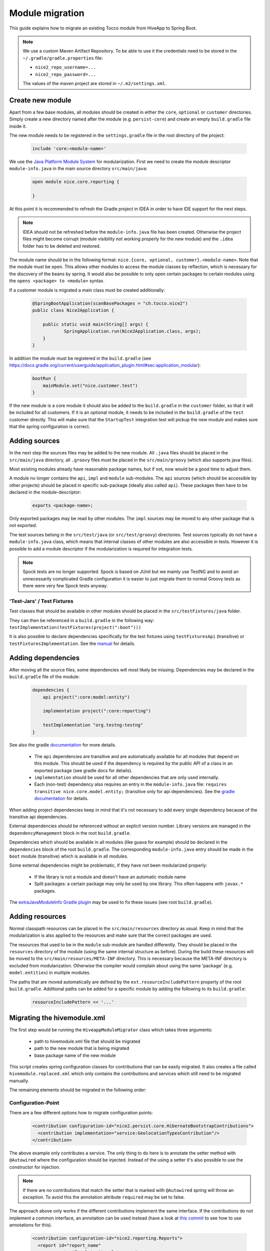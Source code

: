 Module migration
================

This guide explains how to migrate an existing Tocco module from HiveApp to Spring Boot.

.. note::

    We use a custom Maven Artifact Repository. To be able to use it the credentials need to be stored
    in the ``~/.gradle/gradle.properties`` file:

    * ``nice2_repo_username=...``
    * ``nice2_repo_password=...``

    The values of the maven project are stored in ``~/.m2/settings.xml``.

Create new module
-----------------

Apart from a few base modules, all modules should be created in either the ``core``, ``optional`` or ``customer``
directories. Simply create a new directory named after the module (e.g. ``persist-core``) and create an empty
``build.gradle`` file inside it.

The new module needs to be registered in the ``settings.gradle`` file in the root directory of the project:

  .. code-block:: text

    include 'core:<module-name>'

We use the `Java Platform Module System <https://www.oracle.com/corporate/features/understanding-java-9-modules.html>`_
for modularization. First we need to create the module descriptor ``module-info.java`` in the main source directory
``src/main/java``:

  .. code-block:: java

    open module nice.core.reporting {

    }

At this point it is recommended to refresh the Gradle project in IDEA in order to have IDE support for the next steps.

.. note::

    IDEA should not be refreshed before the ``module-info.java`` file has been created. Otherwise the project files
    might become corrupt (module visibility not working properly for the new module) and the ``.idea`` folder has to be
    deleted and restored.

The module name should be in the following format: ``nice.{core, optional, customer}.<module-name>``. Note that the module
must be ``open``. This allows other modules to access the module classes by reflection, which is necessary for
the discovery of the beans by spring. It would also be possible to only open certain packages to certain modules
using the ``opens <package> to <module>`` syntax.

If a customer module is migrated a main class must be created additionally:

  .. code-block:: java

    @SpringBootApplication(scanBasePackages = "ch.tocco.nice2")
    public class Nice2Application {

    	public static void main(String[] args) {
    		SpringApplication.run(Nice2Application.class, args);
    	}
    }

In addition the module  must be registered in the ``build.gradle`` (see `https://docs.gradle.org/current/userguide/application_plugin.html#sec:application_modular <https://docs.gradle.org/current/userguide/application_plugin.html#sec:application_modular>`_):

  .. code-block:: groovy

    bootRun {
        mainModule.set("nice.customer.test")
    }

If the new module is a core module it should also be added to the ``build.gradle`` in the ``customer`` folder, so
that it will be included for all customers.
If it is an optional module, it needs to be included in the ``build.gradle`` of the ``test`` customer directly.
This will make sure that the ``StartupTest`` integration test will pickup the new module and makes sure that
the spring configuration is correct.

Adding sources
--------------

In the next step the sources files may be added to the new module. All ``.java`` files should be placed in the
``src/main/java`` directory, all ``.groovy`` files must be placed in the ``src/main/groovy`` (which also supports
java files).

Most existing modules already have reasonable package names, but if not, now would be a good time to adjust them.

A module no longer contains the ``api``, ``impl`` and ``module`` sub-modules.
The ``api`` sources (which should be accessible by other projects) should be placed in specific sub-package
(ideally also called ``api``). These packages then have to be declared in the module-descriptor:

  .. code-block:: java

    exports <package-name>;

Only exported packages may be read by other modules.
The ``impl`` sources may be moved to any other package that is not exported.

The test sources belong in the ``src/test/java`` (or ``src/test/groovy``) directories. Test sources typically
do not have a ``module-info.java`` class, which means that internal classes of other modules are also accessible
in tests. However it is possible to add a module descriptor if the modularization is required for integration tests.

.. note::

    Spock tests are no longer supported. Spock is based on JUnit but we mainly use TestNG and to avoid
    an unnecessarily complicated Gradle configuration it is easier to just migrate them to normal Groovy tests
    as there were very few Spock tests anyway.

'Test-Jars' / Test Fixtures
^^^^^^^^^^^^^^^^^^^^^^^^^^^

Test classes that should be available in other modules should be placed in the ``src/testFixtures/java``
folder.

They can then be referenced in a ``build.gradle`` in the following way: ``testImplementation(testFixtures(project(":boot")))``

It is also possible to declare dependencies specifically for the test fixtures using ``testFixturesApi`` (transitive)
or ``testFixturesImplementation``.
See the `manual <https://docs.gradle.org/current/userguide/java_testing.html#sec:java_test_fixtures>`_ for details.

Adding dependencies
-------------------

After moving all the source files, some dependencies will most likely be missing.
Dependencies may be declared in the ``build.gradle`` file of the module:

  .. code-block:: groovy

    dependencies {
        api project(":core:model:entity")

        implementation project(":core:reporting")

        testImplementation "org.testng:testng"
    }

See also the gradle `documentation <https://docs.gradle.org/current/userguide/java_library_plugin.html>`_ for more details.

    * The ``api`` dependencies are transitive and are automatically available for all modules that depend on this module.
      This should be used if the dependency is required by the public API of a class in an exported package (see gradle docs for details).

    * ``implementation`` should be used for all other dependencies that are only used internally.

    * Each (non-test) dependency also requires an entry in the ``module-info.java`` file:
      ``requires transitive nice.core.model.entity;`` (transitive only for api dependencies). See the `gradle documentation <https://docs.gradle.org/current/userguide/java_library_plugin.html#sec:java_library_modular>`_
      for details.

When adding project dependencies keep in mind that it's not necessary to add every single dependency because
of the transitive api dependencies.

External dependencies should be referenced without an explicit version number. Library versions are managed in the ``dependencyManagement`` block
in the root ``build.gradle``.

Dependencies which should be available in all modules (like guava for example) should be declared in the
``dependencies`` block of the root ``build.gradle``. The corresponding ``module-info.java`` entry
should be made in the ``boot`` module (transitive) which is available in all modules.

Some external dependencies might be problematic, if they have not been modularized properly:

    * If the library is not a module and doesn't have an automatic module name
    * Split packages: a certain package may only be used by one library. This often happens with ``javax.*`` packages.

The `extraJavaModuleInfo Gradle plugin <https://github.com/jjohannes/extra-java-module-info>`_ may be used to fix these issues (see root ``build.gradle``).

Adding resources
----------------

Normal classpath resources can be placed in the ``src/main/resources`` directory as usual. Keep in mind that the
modularization is also applied to the resources and make sure that the correct packages are used.

The resources that used to be in the ``module`` sub-module are handled differently. They should be placed
in the ``resources`` directory of the module (using the same internal structure as before).
During the build these resources will be moved to the ``src/main/resources/META-INF`` directory. This is necessary
because the META-INF directory is excluded from modularization. Otherwise the compiler would complain about
using the same 'package' (e.g. ``model.entities``) in multiple modules.

The paths that are moved automatically are defined by the ``ext.resourceIncludePattern`` property of the root ``build.gradle``.
Additional paths can be added for a specific module by adding the following to its ``build.gradle``:

  .. code-block:: groovy

    resourceIncludePattern << '...'

Migrating the hivemodule.xml
----------------------------

The first step would be running the ``HiveappModuleMigrator`` class which takes three arguments:

    * path to hivemodule.xml file that should be migrated
    * path to the new module that is being migrated
    * base package name of the new module

This script creates spring configuration classes for contributions that can be easily migrated.
It also creates a file called ``hivemodule.replaced.xml`` which only contains the contributions and services
which still need to be migrated manually.

The remaining elements should be migrated in the following order:

Configuration-Point
^^^^^^^^^^^^^^^^^^^

There are a few different options how to migrate configuration points:

  .. code-block:: xml

    <contribution configuration-id="nice2.persist.core.HibernateBootstrapContributions">
      <contribution implementation="service:GeolocationTypesContribution"/>
    </contribution>

The above example only contributes a service.
The only thing to do here is to annotate the setter method with  ``@Autowired`` where the configuration
should be injected. Instead of the using a setter it's also possible to use the constructor for injection.

.. note::

    If there are no contributions that match the setter that is marked with ``@Autowired`` spring
    will throw an exception. To avoid this the annotation attribute ``required`` may be set to false.

The approach above only works if the different contributions implement the same interface.
If the contributions do not implement a common interface, an annotation can be used instead
(have a look at `this commit <https://gitlab.com/toccoag/spring-boot-test/-/commit/9df5ba92ca6ca66c3339bcd69ad73f2e6ade725c>`_
to see how to use annotations for this).


  .. code-block:: xml

    <contribution configuration-id="nice2.reporting.Reports">
      <report id="report_name"
              outputTemplate="template_name"
              synchronize="true"
              label="report.label">
      </report>
    </contribution>

For the above case a contribution class that contains these properties needs to be created (often
such a class already exists and can be reused). A list of this class can then be autowired into the
target (as described above). Note that the class must be in an exported package, as it needs to be
accessible to modules that want to contribute.
Consider extending the ``HiveappModuleMigrator`` for such cases.

  .. code-block:: xml

    <contribution configuration-id="Functions">
      <function name="DATETIMEADD" function="service:DatetimeAddFunction"/>
    </contribution>

This example is a mix of the first two examples, it contains both a service and some additional information.
There are two different ways to migrate these cases:

    * Using a contribution class like in the second example
    * Using a custom annotation. The service can be autowired as described in the first example, the metadata
      can then be read from the annotation in the setter or constructor. Note that if a qualifier annotation is used
      to inject the beans, it cannot be used to add metadata. An additional annotation needs to be used.

Services
^^^^^^^^

It is usually sufficient to annotate the service implementation with the ``@Component`` annotation.
If the service was a "threaded" HiveApp service the ``@ThreadScope`` annotation must be added as well
to achieve the same behaviour.

.. note::

    If no scope is specified, the default scope ``singleton`` is used. It's also possible to use
    ``@Scope("prototype")`` to get a new instance when this dependency is injected. See also
    this `article <https://www.baeldung.com/spring-inject-prototype-bean-into-singleton>`_ about
    the implications of using different scopes.

  .. code-block:: xml

    <set-configuration configuration-id="ServicePointCategoryExtractors" property="categoryExtractors"/>

If a configuration-point is injected into the service the setter has to be annotated with ``@Autowired``
or the property has to be moved into the constructor. Note that the injection order of several
``@Autowired`` methods is undefined. If the order is important they should be merged into one method
or moved into the constructor.

  .. code-block:: xml

    <set property="enabled" value="${nice2.metrics.enabled}"/>

Setter for properties can be removed and replaced with the ``@Value("${..}")`` annotation directly on the field.

.. note::

    If there are circular dependencies in the beans, this can be solved by placing the ``@Lazy`` annotation on the
    problematic constructor or method parameter. See also
    `this article <https://www.baeldung.com/circular-dependencies-in-spring>`_ about
    other options how to solve this issue.
    This approach can also be used when an interface should be autowired, but there aren't any implementations yet
    (will be added in a later module).

.. note::

    In contrast to HiveMind a service does not have to implement an interface to be a bean. In fact an interface should only be
    used if:

        * the service must be exported form the module, but the implementation details should remain hidden in the module
        * there are multiple implementations

Contributions
^^^^^^^^^^^^^

All configuration points for these contributions should have already been migrated, otherwise the migration order is wrong.

How contributions are migrated depends on how the corresponding configuration point was migrated.

    * If only a service is contributed it is sufficient to add the ``@Component`` annotation to the contribution class
      (or the qualifier annotation in case it is used)
    * If there is an additional metadata annotation it needs to be placed on the class as well
    * If a custom contribution class is used, an instance of this class needs to be returned from a
      method that is annotated with ``@Bean`` and is in class that is annotated with ``@Configuration``

.. note::

    It's easy to overlook a detail in the ``hivemodule.xml`` file, therefore it makes sense to search the file
    for terms like ``threaded`` (missing ``@ThreadScope`` annotation?), ``initialize-method`` (missing
    ``@PostConstruct`` annotation?), ``<set property`` (missing ``@Value`` annotation?) or
    ``<set-configuration`` (missing ``@Autowired`` annotation?).

    Also keep in mind that HiveMind automatically calls a method named ``initializeService`` if it exists
    on a service, even when there is no ``initialize-method`` in the ``hivemodule.xml`` file.

Miscellaneous
-------------

application.properties
^^^^^^^^^^^^^^^^^^^^^^

An ``application.properties`` file is supported per default by Spring.
There should only be one ``application.properties``file on the classpath
(that means only one file per customer module in the ``resources`` directory).

To locally override properties an ``application-{profile}.properties`` file can be used,
where {profile} corresponds to the active Spring profile (for example ``development``).
This is the replacement of the ``application.local.properties`` file.

Lazy initialization
^^^^^^^^^^^^^^^^^^^

Per default all spring beans are initialized lazily because the property ``spring.main.lazy-initialization``
has been set to true in the ``application.properties``.

To enable eager loading of all beans this property must be set to false.
To force eager loading only for certain beans they must be annotated with ``@Lazy(false)``

Logging
^^^^^^^

Spring uses Logback by default and each customer module contains a ``logback-spring.xml`` that configures
the logging. By default these files just include the default logging configuration that is part of the ``boot``
module. But this approach allows different logging configs for different customers.

The logback config supports the ``<springProfile>`` tag to customize the logging depending on the current
run environment.

The logging config for tests is defined in the ``logback-test.xml`` contained by the test fixture of the ``boot``
module (which is included in the main ``build.gradle`` for all modules).

Nice Version
^^^^^^^^^^^^

The ``current-version.txt`` file no longer exists, the version number is now defined in the ``default.properties``
file of the ``boot`` module.

EventEmitter
^^^^^^^^^^^^

Usages of the ``EventEmitter`` can usually be replaced by Spring's ``ApplicationEvent`` but require
a bit of refactoring:

    * Create a new event that extends the ``ApplicationEvent``
    * Inject the ``ApplicationEventPublisher`` into the bean where events
      need to be fired
    * Use the ``@EventListener`` annotation to receive the published events.

See `here <https://www.baeldung.com/spring-events>`_ for more details.

Alternatively a ``EventEmitter<Listener> emitter`` can simply be replaced with ``List<Listener> listener`` and
``emiter.emitter().listenerMethod()`` with ``listeners.forEach(l -> l.listenerMethod())``.
